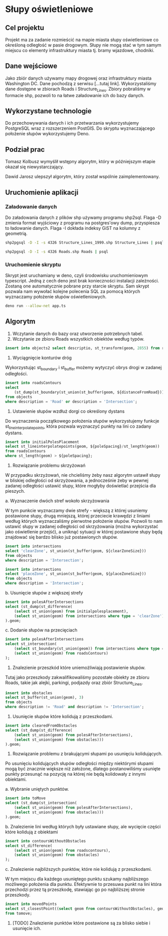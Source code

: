 * Słupy oświetleniowe

** Cel projektu
Projekt ma za zadanie rozmieścić na mapie miasta słupy oświetleniowe co określoną odległość w pasie drogowym. Słupy nie mogą stać w tym samym miejscu co elementy infrastruktury miasta tj. bramy wjazdowe, chodniki.

** Dane wejściowe

Jako zbiór danych używamy mapy drogowej oraz infrastruktury miasta Washington DC. Dane pochodzą z serwisu [...tutaj link]. Wykorzystaliśmy dane dostępne w zbiorach Roads i Structure_Lines. Zbiory pobraliśmy w formacie shp, pozwoli to na łatwe załadowanie ich do bazy danych.

** Wykorzystane technologie

Do przechowywania danych i ich przetwarzania wykorzystujemy PostgreSQL wraz z rozszerzeniem PostGIS. Do skryptu wyznaczającego położenie słupów wykorzystujemy Deno.

** Podział prac 

Tomasz Kolbusz wymyślił wstępny algorytm, który w późniejszym etapie okazał się niewystarczający.

Dawid Jarosz ulepszył algorytm, który został wspólnie zaimplementowany.

** Uruchomienie aplikacji 

*** Załadowanie danych 

Do załadowania danych z plików shp używamy programu shp2sql. Flaga -D zmienia format wyjściowy z programu na postgres'owy dump, przyspiesza to ładowanie danych. Flaga -I dokłada indeksy GiST na kolumny z geometrią.

#+BEGIN_SRC sh
  shp2pgsql -D -I -s 4326 Structure_Lines_1999.shp Structure_Lines | psql 

  shp2pgsql -D -I -s 4326 Roads.shp Roads | psql 
#+END_SRC

*** Uruchomienie skryptu

Skrypt jest uruchamiany w deno, czyli środowisku uruchomieniowym typescript. Jedną z cech deno jest brak konieczności instalacji zależności. Zostaną one automatycznie pobrane przy starcie skryptu. Sam skrypt pozwala nam wywołać kolejne polecenia SQL za pomocą których wyznaczamy położenie słupów oświetleniowych.

#+BEGIN_SRC sh
    deno run --allow-net app.ts 
#+END_SRC

** Algorytm

1. Wczytanie danych do bazy oraz utworzenie potrzebnych tabel.
2. Wczytanie ze zbioru Roads wszystkich obiektów według typów.

#+BEGIN_SRC sql
    insert into objects2 select descriptio, st_transform(geom, 2855) from roads;
#+END_SRC

3. Wyciągnięcie konturów dróg 

Wykorzystując st_boundary i st_buffer możemy wytyczyć obrys drogi w zadanej odległości.

#+BEGIN_SRC sql
    insert into roadsContours
    select
        (st_dump(st_boundary(st_union(st_buffer(geom, ${distanceFromRoad}))))).geom
    from objects
    where description = 'Road' or description = 'Intersection';
#+END_SRC

4. Ustawienie słupów wzdłuż dorgi co określony dystans 

Do wyznaczenia początkowego położenia słupów wykorzystujemy funkcje st_lineinterpolatepoints, która pozwala wyznaczyć punkty na lini co zadany dystans. 

#+BEGIN_SRC sql
    insert into initialPolesPlacement 
    select st_lineinterpolatepoints(geom, ${poleSpacing}/st_length(geom)) 
    from roadsContours 
    where st_length(geom) > ${poleSpacing};
#+END_SRC

5. Rozwiązanie problemu skrzyżowań

W przypadku skrzyżowań, nie chcieliśmy żeby nasz algorytm ustawił słupy w bliskiej odległości od skrzyżowania, a jednocześnie żeby w pewnej zadanej odległości ustawić słupy, które mogłyby doświetlać przejścia dla pieszych. 

a. Wyznaczenie dwóch stref wokoło skrzyżowania 

W tym punkcie wyznaczamy dwie strefy - większą z której usuniemy postawione słupy, drugą mniejszą, której przeciecie krawędzi z liniami według których wyznaczaliśmy pierwotne położenie słupów. Pozwoli to nam ustawić słupy w zadanej odległości od skrzyżowania (można wykorzystać jako oświetlenie przejść), a uniknąć sytuacji w której postawione słupy będą znajdować się bardzo blisko już postawionych słupów.

#+BEGIN_SRC sql
    insert into intersections 
    select 'clearZone', st_union(st_buffer(geom, ${clearZoneSize})) 
    from objects 
    where description = 'Intersection';

    insert into intersections 
    select 'placeZone', st_union(st_buffer(geom, ${placeZoneSize})) 
    from objects 
    where description = 'Intersection';
#+END_SRC

b. Usunięcie słupów z większej strefy

#+BEGIN_SRC sql
    insert into polesAfterIntersections 
    select (st_dump(st_difference(
        (select st_union(geom) from initialpolesplacement), 
        (select st_union(geom) from intersections where type = 'clearZone')))
    ).geom;
#+END_SRC

c. Dodanie słupów na przecięciach 

#+BEGIN_SRC sql
    insert into polesAfterIntersections 
    select st_intersection(
        (select st_boundary(st_union(geom)) from intersections where type = 'placeZone'), 
        (select st_union(geom) from roadsContours)
    );
#+END_SRC

6. Znalezienie przeszkód które uniemożliwiają postawienie słupów. 

Tutaj jako przeszkody zakwalifikowaliśmy pozostałe obiekty ze zbioru Roads, takie jak alejki, parkingi, podjazdy oraz zbiór Structure_Lines.

#+BEGIN_SRC sql
    insert into obstacles 
    select st_buffer(st_union(geom), 3) 
    from objects 
    where description != 'Road' and description != 'Intersection';
#+END_SRC

7. Usunięcie słupów które kolidują z przeszkodami.

#+BEGIN_SRC sql
    insert into clearedFromObstacles 
    select (st_dump(st_difference(
        (select st_union(geom) from polesAfterIntersections),
        (select st_union(geom) from obstacles)))
    ).geom;
#+END_SRC

8. Rozwiązanie problemu z brakującymi słupami po usunięciu kolidujących.

Po usunięciu kolidujących słupów odległości między niektórymi słupami mogą być znacznie większe niż założone, dlatego postanowiliśmy usunięte punkty przesunąć na pozycję na której nie będą kolidowały z innymi obiektami. 

a. Wybranie uniętych punktów.

#+BEGIN_SRC sql
    insert into toMove 
    select (st_dump(st_intersection(
        (select st_union(geom) from polesAfterIntersections), 
        (select st_union(geom) from obstacles)))
    ).geom;
#+END_SRC

b. Znalezienie lini według których były ustawiane słupy, ale wycięcie części które kolidują z obiektami

#+BEGIN_SRC sql
    insert into contoursWithoutObstacles 
    select st_difference(
        (select st_union(geom) from roadscontours), 
        (select st_union(geom) from obstacles)
    );
#+END_SRC

c. Znalezienie najbliższych punktów, które nie kolidują z przeszkodami. 

W tym miejscu dla każdego usuniętego punktu szukamy najbliższego możliwego położenia dla punktu. Efektywnie to przesuwa punkt na lini która przechodzi przez tą przeszkodę, stawiając go po najbliższej stronie przeszkody.

#+BEGIN_SRC sql
    insert into movedPoints 
    select st_closestPoint((select geom from contoursWithoutObstacles), geom) 
    from tomove;
#+END_SRC

9. [TODO] Znalezienie punktów które postawione są za blisko siebie i usunięcie ich.


